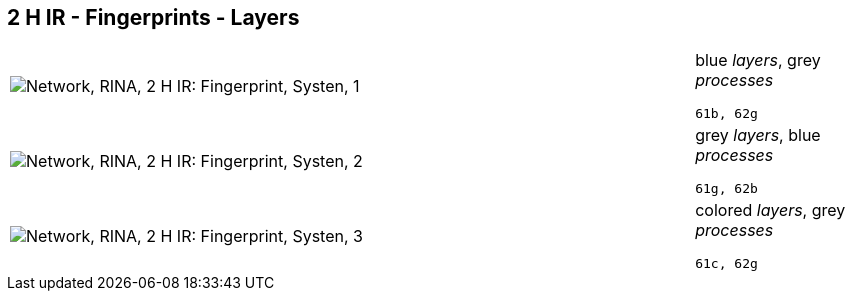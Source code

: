 == 2 H IR - Fingerprints - Layers

[cols="80,20", frame=none, grid=rows]
|===
a|image::layfp1.png[alt="Network, RINA, 2 H IR: Fingerprint, Systen, 1"]
a|
blue _layers_, grey _processes_
----
61b, 62g
----

a|image::layfp2.png[alt="Network, RINA, 2 H IR: Fingerprint, Systen, 2"]
a|
grey _layers_, blue _processes_
----
61g, 62b
----

a|image::layfp3.png[alt="Network, RINA, 2 H IR: Fingerprint, Systen, 3"]
a|
colored _layers_, grey _processes_
----
61c, 62g
----

|===